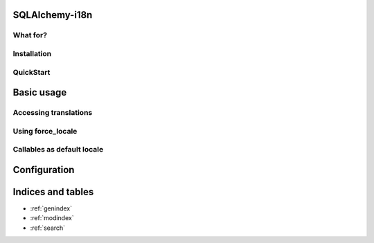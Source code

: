 SQLAlchemy-i18n
===============

What for?
---------

Installation
------------

QuickStart
----------

Basic usage
===========

Accessing translations
----------------------

Using force_locale
------------------


Callables as default locale
---------------------------


Configuration
=============



Indices and tables
==================

* :ref:`genindex`
* :ref:`modindex`
* :ref:`search`


